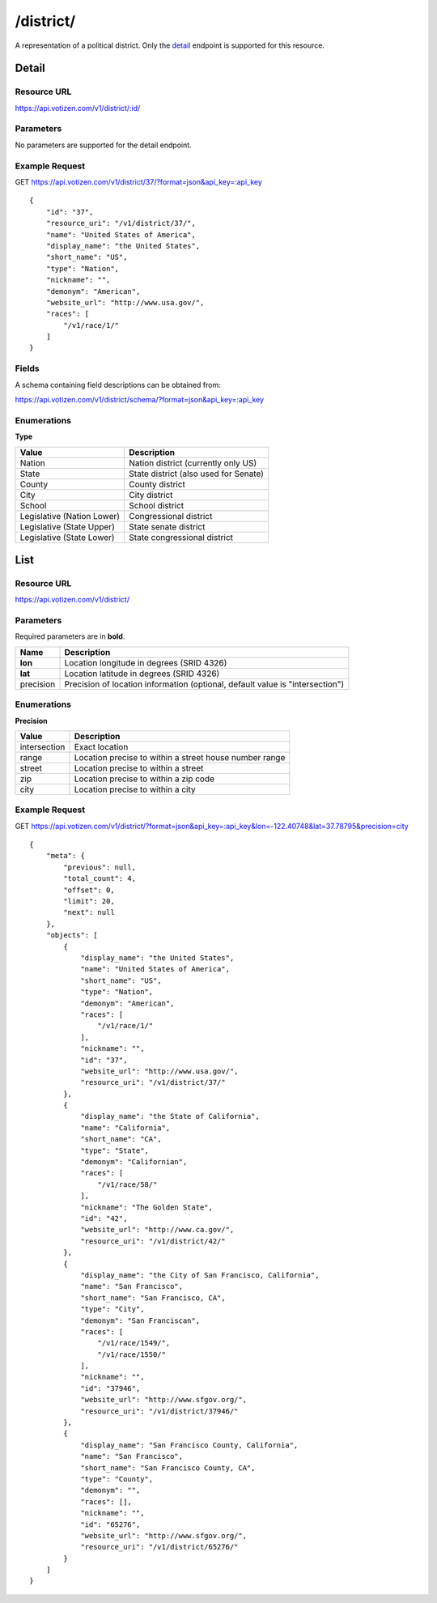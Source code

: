 ==========
/district/
==========

A representation of a political district. Only the `detail`_ endpoint is
supported for this resource.

Detail
======

Resource URL
------------

https://api.votizen.com/v1/district/:id/

Parameters
----------

No parameters are supported for the detail endpoint.

Example Request
---------------

GET https://api.votizen.com/v1/district/37/?format=json&api_key=:api_key

::

    {
        "id": "37",
        "resource_uri": "/v1/district/37/",
        "name": "United States of America",
        "display_name": "the United States",
        "short_name": "US",
        "type": "Nation",
        "nickname": "",
        "demonym": "American",
        "website_url": "http://www.usa.gov/",
        "races": [
            "/v1/race/1/"
        ]
    }

Fields
------

A schema containing field descriptions can be obtained from:

https://api.votizen.com/v1/district/schema/?format=json&api_key=:api_key

Enumerations
------------

**Type**

==========================   ============================================
Value                        Description
==========================   ============================================
Nation                       Nation district (currently only US)
State                        State district (also used for Senate)
County                       County district
City                         City district
School                       School district
Legislative (Nation Lower)   Congressional district
Legislative (State Upper)    State senate district
Legislative (State Lower)    State congressional district
==========================   ============================================

List
====

Resource URL
------------

https://api.votizen.com/v1/district/

Parameters
----------

Required parameters are in **bold**.

==========================   =============================================
Name                         Description
==========================   =============================================
**lon**                      Location longitude in degrees (SRID 4326)
**lat**                      Location latitude in degrees (SRID 4326)
precision                    Precision of location information (optional,
                             default value is "intersection")
==========================   =============================================

Enumerations
------------

**Precision**

==========================   =============================================
Value                        Description
==========================   =============================================
intersection                 Exact location
range                        Location precise to within a street house
                             number range
street                       Location precise to within a street
zip                          Location precise to within a zip code
city                         Location precise to within a city
==========================   =============================================

Example Request
---------------

GET https://api.votizen.com/v1/district/?format=json&api_key=:api_key&lon=-122.40748&lat=37.78795&precision=city

::

    {
        "meta": {
            "previous": null,
            "total_count": 4,
            "offset": 0,
            "limit": 20,
            "next": null
        },
        "objects": [
            {
                "display_name": "the United States",
                "name": "United States of America",
                "short_name": "US",
                "type": "Nation",
                "demonym": "American",
                "races": [
                    "/v1/race/1/"
                ],
                "nickname": "",
                "id": "37",
                "website_url": "http://www.usa.gov/",
                "resource_uri": "/v1/district/37/"
            },
            {
                "display_name": "the State of California",
                "name": "California",
                "short_name": "CA",
                "type": "State",
                "demonym": "Californian",
                "races": [
                    "/v1/race/58/"
                ],
                "nickname": "The Golden State",
                "id": "42",
                "website_url": "http://www.ca.gov/",
                "resource_uri": "/v1/district/42/"
            },
            {
                "display_name": "the City of San Francisco, California",
                "name": "San Francisco",
                "short_name": "San Francisco, CA",
                "type": "City",
                "demonym": "San Franciscan",
                "races": [
                    "/v1/race/1549/",
                    "/v1/race/1550/"
                ],
                "nickname": "",
                "id": "37946",
                "website_url": "http://www.sfgov.org/",
                "resource_uri": "/v1/district/37946/"
            },
            {
                "display_name": "San Francisco County, California",
                "name": "San Francisco",
                "short_name": "San Francisco County, CA",
                "type": "County",
                "demonym": "",
                "races": [],
                "nickname": "",
                "id": "65276",
                "website_url": "http://www.sfgov.org/",
                "resource_uri": "/v1/district/65276/"
            }
        ]
    }

